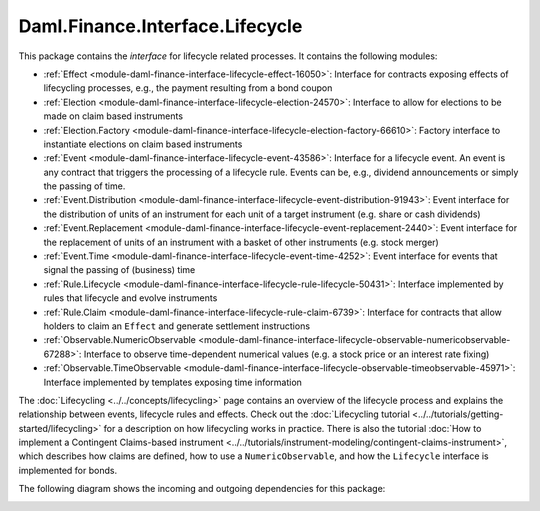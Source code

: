 .. Copyright (c) 2023 Digital Asset (Switzerland) GmbH and/or its affiliates. All rights reserved.
.. SPDX-License-Identifier: Apache-2.0

Daml.Finance.Interface.Lifecycle
################################

This package contains the *interface* for lifecycle related processes. It contains the following
modules:

- :ref:`Effect <module-daml-finance-interface-lifecycle-effect-16050>`:
  Interface for contracts exposing effects of lifecycling processes, e.g., the payment resulting
  from a bond coupon
- :ref:`Election <module-daml-finance-interface-lifecycle-election-24570>`:
  Interface to allow for elections to be made on claim based instruments
- :ref:`Election.Factory <module-daml-finance-interface-lifecycle-election-factory-66610>`:
  Factory interface to instantiate elections on claim based instruments
- :ref:`Event <module-daml-finance-interface-lifecycle-event-43586>`:
  Interface for a lifecycle event. An event is any contract that triggers the processing of a
  lifecycle rule. Events can be, e.g., dividend announcements or simply the passing of time.
- :ref:`Event.Distribution <module-daml-finance-interface-lifecycle-event-distribution-91943>`:
  Event interface for the distribution of units of an instrument for each unit of a target
  instrument (e\.g\. share or cash dividends)
- :ref:`Event.Replacement <module-daml-finance-interface-lifecycle-event-replacement-2440>`:
  Event interface for the replacement of units of an instrument with a basket of other
  instruments (e\.g\. stock merger)
- :ref:`Event.Time <module-daml-finance-interface-lifecycle-event-time-4252>`:
  Event interface for events that signal the passing of (business) time
- :ref:`Rule.Lifecycle <module-daml-finance-interface-lifecycle-rule-lifecycle-50431>`:
  Interface implemented by rules that lifecycle and evolve instruments
- :ref:`Rule.Claim <module-daml-finance-interface-lifecycle-rule-claim-6739>`:
  Interface for contracts that allow holders to claim an ``Effect`` and generate settlement
  instructions
- :ref:`Observable.NumericObservable <module-daml-finance-interface-lifecycle-observable-numericobservable-67288>`:
  Interface to observe time-dependent numerical values (e.g. a stock price or an interest rate
  fixing)
- :ref:`Observable.TimeObservable <module-daml-finance-interface-lifecycle-observable-timeobservable-45971>`:
  Interface implemented by templates exposing time information

The :doc:`Lifecycling <../../concepts/lifecycling>` page contains an overview of the lifecycle
process and explains the relationship between events, lifecycle rules and effects. Check out the
:doc:`Lifecycling tutorial <../../tutorials/getting-started/lifecycling>` for a description on how
lifecycling works in practice. There is also the tutorial
:doc:`How to implement a Contingent Claims-based instrument <../../tutorials/instrument-modeling/contingent-claims-instrument>`,
which describes how claims are defined, how to use a ``NumericObservable``, and how the
``Lifecycle`` interface is implemented for bonds.

The following diagram shows the incoming and outgoing dependencies for this package:

.. image:: ../../images/daml_finance_interface_lifecycle.png
   :alt: A diagram showing the incoming and outgoing dependencies of the package.